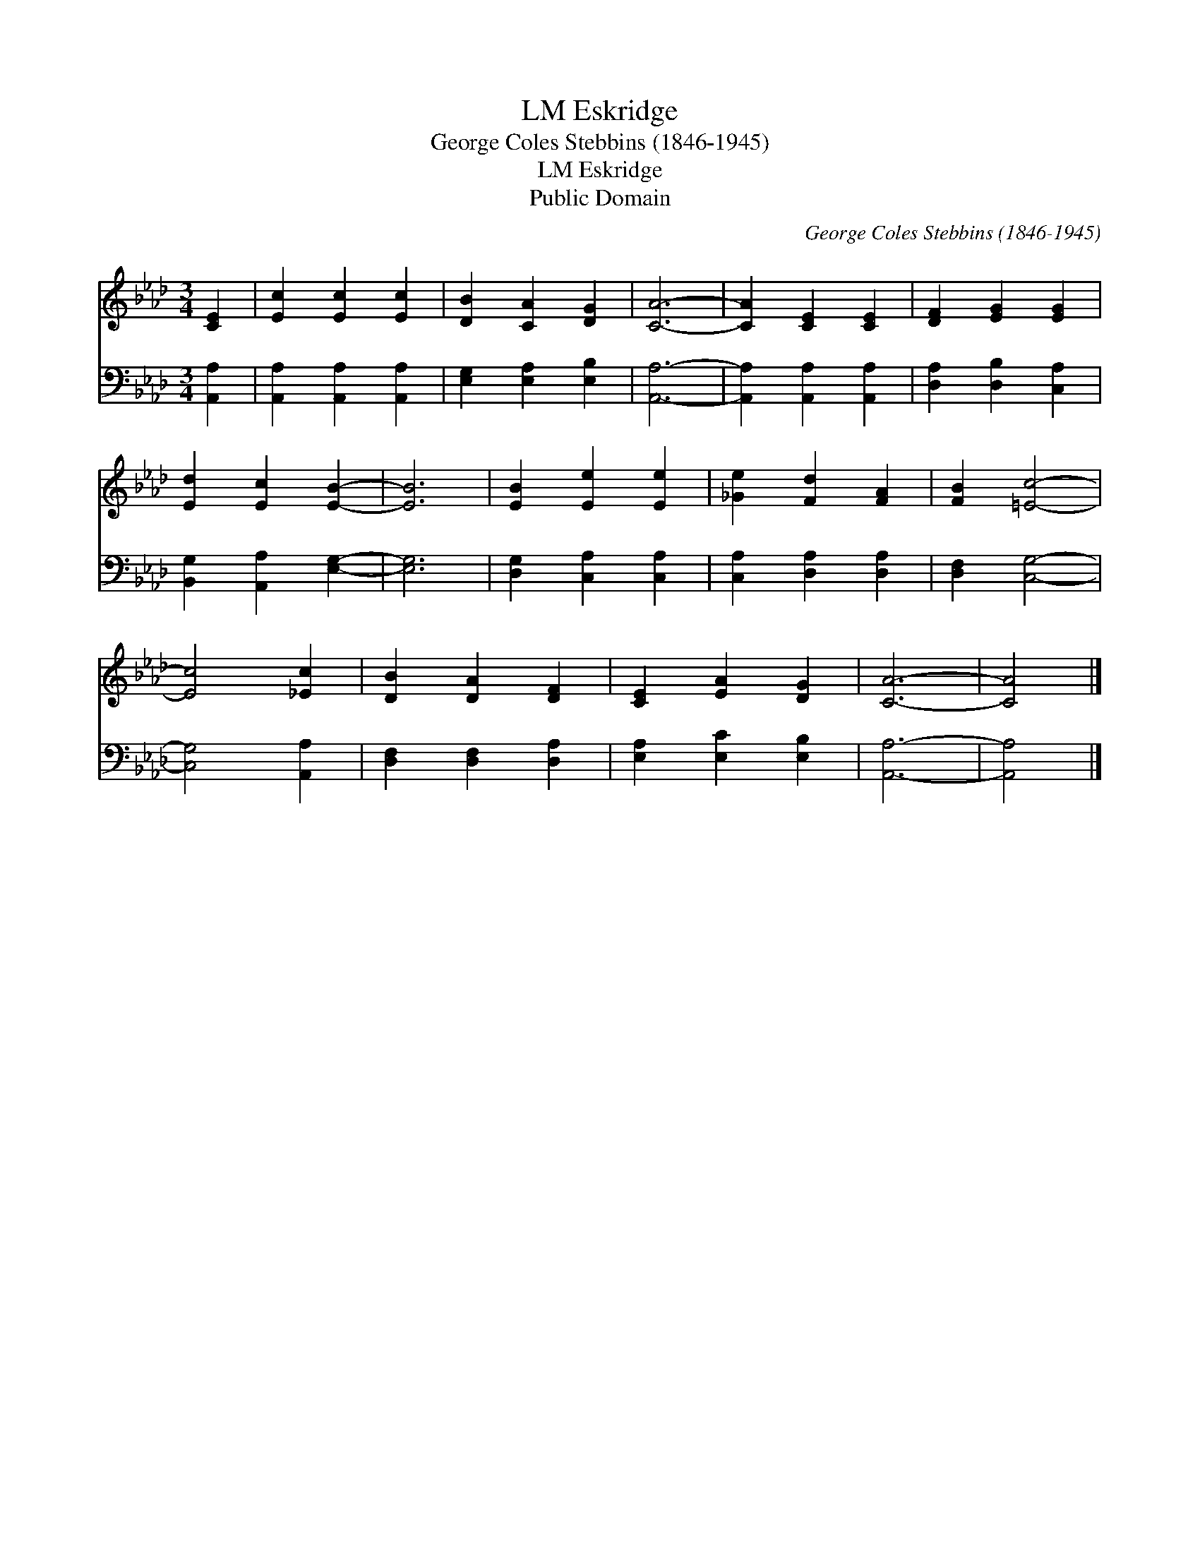 X:1
T:Eskridge, LM
T:George Coles Stebbins (1846-1945)
T:Eskridge, LM
T:Public Domain
C:George Coles Stebbins (1846-1945)
Z:Public Domain
%%score 1 2
L:1/8
M:3/4
K:Ab
V:1 treble 
V:2 bass 
V:1
 [CE]2 | [Ec]2 [Ec]2 [Ec]2 | [DB]2 [CA]2 [DG]2 | [CA]6- | [CA]2 [CE]2 [CE]2 | [DF]2 [EG]2 [EG]2 | %6
 [Ed]2 [Ec]2 [EB]2- | [EB]6 | [EB]2 [Ee]2 [Ee]2 | [_Ge]2 [Fd]2 [FA]2 | [FB]2 [=Ec]4- | %11
 [Ec]4 [_Ec]2 | [DB]2 [DA]2 [DF]2 | [CE]2 [EA]2 [DG]2 | [CA]6- | [CA]4 |] %16
V:2
 [A,,A,]2 | [A,,A,]2 [A,,A,]2 [A,,A,]2 | [E,G,]2 [E,A,]2 [E,B,]2 | [A,,A,]6- | %4
 [A,,A,]2 [A,,A,]2 [A,,A,]2 | [D,A,]2 [D,B,]2 [C,A,]2 | [B,,G,]2 [A,,A,]2 [E,G,]2- | [E,G,]6 | %8
 [D,G,]2 [C,A,]2 [C,A,]2 | [C,A,]2 [D,A,]2 [D,A,]2 | [D,F,]2 [C,G,]4- | [C,G,]4 [A,,A,]2 | %12
 [D,F,]2 [D,F,]2 [D,A,]2 | [E,A,]2 [E,C]2 [E,B,]2 | [A,,A,]6- | [A,,A,]4 |] %16

